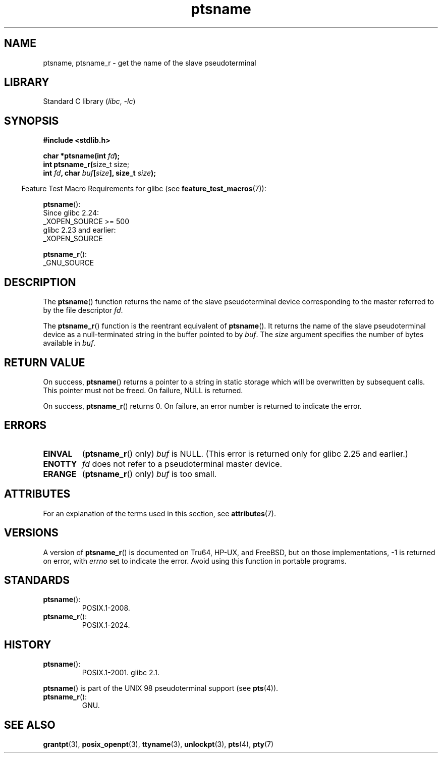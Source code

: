 '\" t
.\" %%%LICENSE_START(PUBLIC_DOMAIN)
.\" This page is in the public domain.  - aeb
.\" %%%LICENSE_END
.\"
.TH ptsname 3 (date) "Linux man-pages (unreleased)"
.SH NAME
ptsname, ptsname_r \- get the name of the slave pseudoterminal
.SH LIBRARY
Standard C library
.RI ( libc ,\~ \-lc )
.SH SYNOPSIS
.nf
.B #include <stdlib.h>
.P
.BI "char *ptsname(int " fd );
.BR "int ptsname_r(" "size_t size;"
.BI "              int " fd ", char " buf [ size "], size_t " size );
.fi
.P
.RS -4
Feature Test Macro Requirements for glibc (see
.BR feature_test_macros (7)):
.RE
.P
.BR ptsname ():
.nf
    Since glibc 2.24:
        _XOPEN_SOURCE >= 500
.\"        || (_XOPEN_SOURCE && _XOPEN_SOURCE_EXTENDED)
    glibc 2.23 and earlier:
        _XOPEN_SOURCE
.fi
.P
.BR ptsname_r ():
.nf
    _GNU_SOURCE
.fi
.SH DESCRIPTION
The
.BR ptsname ()
function returns the name of the slave pseudoterminal device
corresponding to the master referred to by the file descriptor
.IR fd .
.P
The
.BR ptsname_r ()
function is the reentrant equivalent of
.BR ptsname ().
It returns the name of the slave pseudoterminal device as a
null-terminated string in the buffer pointed to by
.IR buf .
The
.I size
argument specifies the number of bytes available in
.IR buf .
.SH RETURN VALUE
On success,
.BR ptsname ()
returns a pointer to a string in static storage which will be
overwritten by subsequent calls.
This pointer must not be freed.
On failure, NULL is returned.
.P
On success,
.BR ptsname_r ()
returns 0.
On failure, an error number is returned to indicate the error.
.\" In glibc, the error number is not only returned as the return value
.\" but also stored in errno.  But this is not true for musl libc.
.SH ERRORS
.TP
.B EINVAL
.RB ( ptsname_r ()
only)
.I buf
is NULL.
(This error is returned only for
.\" glibc commit 8f0a947cf55f3b0c4ebdf06953c57eff67a22fa9
glibc 2.25 and earlier.)
.TP
.B ENOTTY
.I fd
does not refer to a pseudoterminal master device.
.TP
.B ERANGE
.RB ( ptsname_r ()
only)
.I buf
is too small.
.SH ATTRIBUTES
For an explanation of the terms used in this section, see
.BR attributes (7).
.TS
allbox;
lbx lb lb
l l l.
Interface	Attribute	Value
T{
.na
.nh
.BR ptsname ()
T}	Thread safety	MT-Unsafe race:ptsname
T{
.na
.nh
.BR ptsname_r ()
T}	Thread safety	MT-Safe
.TE
.SH VERSIONS
A version of
.BR ptsname_r ()
is documented on Tru64, HP-UX, and FreeBSD,
but on those implementations,
\-1 is returned on error, with
.I errno
set to indicate the error.
Avoid using this function in portable programs.
.SH STANDARDS
.TP
.BR ptsname ():
POSIX.1-2008.
.TP
.BR ptsname_r ():
POSIX.1-2024.
.SH HISTORY
.TP
.BR ptsname ():
POSIX.1-2001.
glibc 2.1.
.P
.BR ptsname ()
is part of the UNIX 98 pseudoterminal support (see
.BR pts (4)).
.TP
.BR ptsname_r ():
GNU.
.SH SEE ALSO
.BR grantpt (3),
.BR posix_openpt (3),
.BR ttyname (3),
.BR unlockpt (3),
.BR pts (4),
.BR pty (7)
